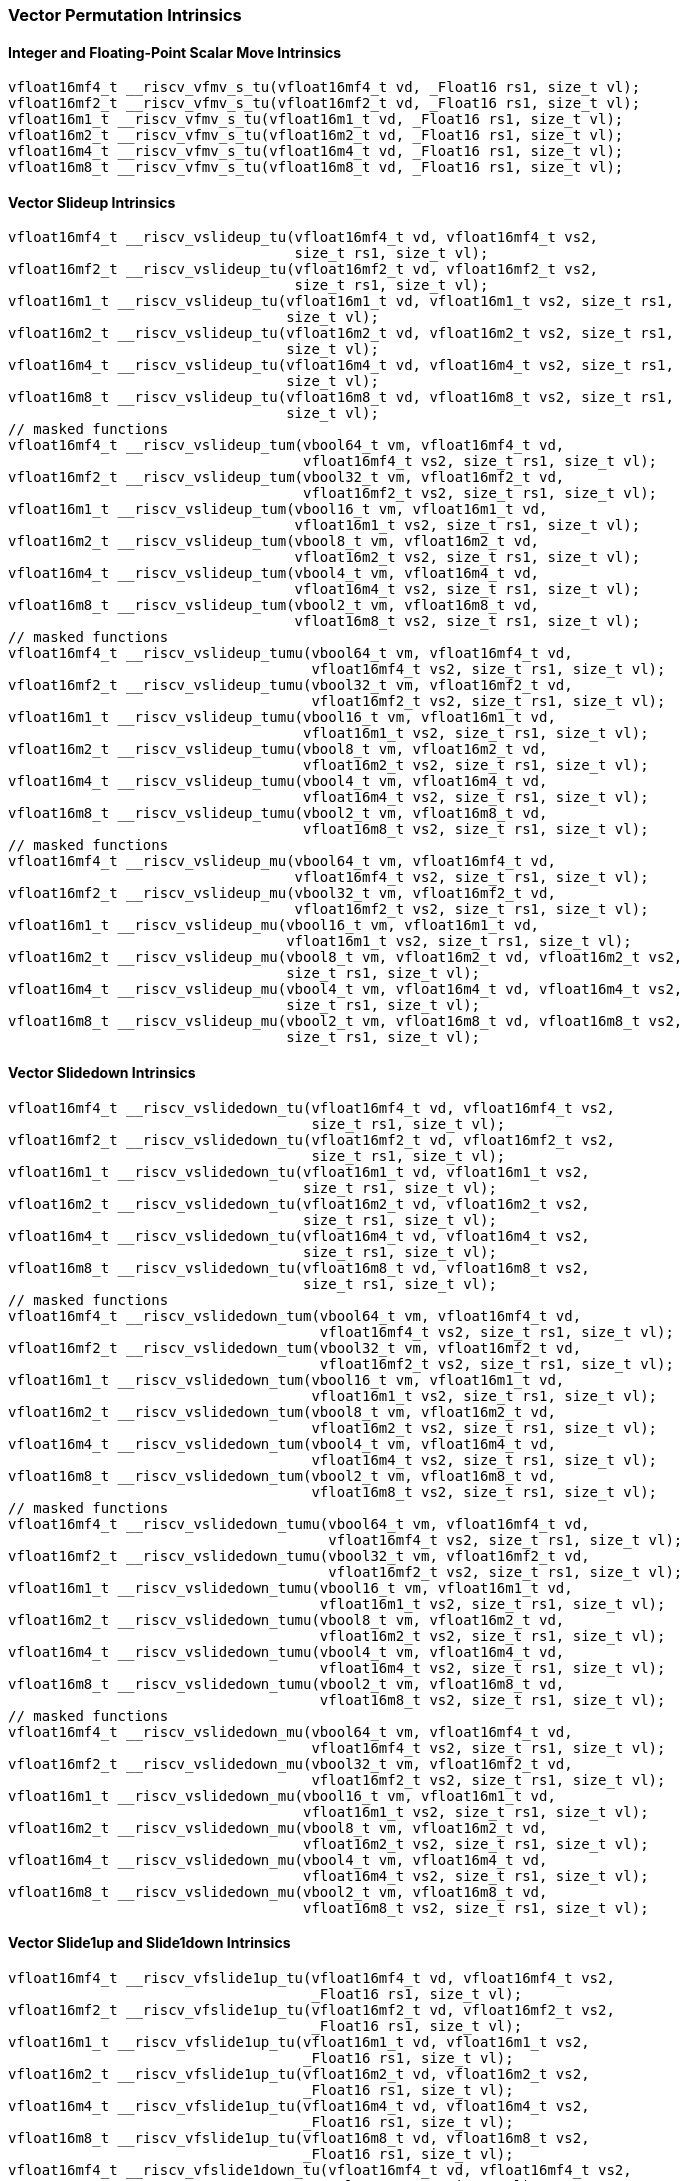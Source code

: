 
=== Vector Permutation Intrinsics

[[policy-variant-overloadedscalar-move]]
==== Integer and Floating-Point Scalar Move Intrinsics

[,c]
----
vfloat16mf4_t __riscv_vfmv_s_tu(vfloat16mf4_t vd, _Float16 rs1, size_t vl);
vfloat16mf2_t __riscv_vfmv_s_tu(vfloat16mf2_t vd, _Float16 rs1, size_t vl);
vfloat16m1_t __riscv_vfmv_s_tu(vfloat16m1_t vd, _Float16 rs1, size_t vl);
vfloat16m2_t __riscv_vfmv_s_tu(vfloat16m2_t vd, _Float16 rs1, size_t vl);
vfloat16m4_t __riscv_vfmv_s_tu(vfloat16m4_t vd, _Float16 rs1, size_t vl);
vfloat16m8_t __riscv_vfmv_s_tu(vfloat16m8_t vd, _Float16 rs1, size_t vl);
----

[[policy-variant-overloadedvector-slideup]]
==== Vector Slideup Intrinsics

[,c]
----
vfloat16mf4_t __riscv_vslideup_tu(vfloat16mf4_t vd, vfloat16mf4_t vs2,
                                  size_t rs1, size_t vl);
vfloat16mf2_t __riscv_vslideup_tu(vfloat16mf2_t vd, vfloat16mf2_t vs2,
                                  size_t rs1, size_t vl);
vfloat16m1_t __riscv_vslideup_tu(vfloat16m1_t vd, vfloat16m1_t vs2, size_t rs1,
                                 size_t vl);
vfloat16m2_t __riscv_vslideup_tu(vfloat16m2_t vd, vfloat16m2_t vs2, size_t rs1,
                                 size_t vl);
vfloat16m4_t __riscv_vslideup_tu(vfloat16m4_t vd, vfloat16m4_t vs2, size_t rs1,
                                 size_t vl);
vfloat16m8_t __riscv_vslideup_tu(vfloat16m8_t vd, vfloat16m8_t vs2, size_t rs1,
                                 size_t vl);
// masked functions
vfloat16mf4_t __riscv_vslideup_tum(vbool64_t vm, vfloat16mf4_t vd,
                                   vfloat16mf4_t vs2, size_t rs1, size_t vl);
vfloat16mf2_t __riscv_vslideup_tum(vbool32_t vm, vfloat16mf2_t vd,
                                   vfloat16mf2_t vs2, size_t rs1, size_t vl);
vfloat16m1_t __riscv_vslideup_tum(vbool16_t vm, vfloat16m1_t vd,
                                  vfloat16m1_t vs2, size_t rs1, size_t vl);
vfloat16m2_t __riscv_vslideup_tum(vbool8_t vm, vfloat16m2_t vd,
                                  vfloat16m2_t vs2, size_t rs1, size_t vl);
vfloat16m4_t __riscv_vslideup_tum(vbool4_t vm, vfloat16m4_t vd,
                                  vfloat16m4_t vs2, size_t rs1, size_t vl);
vfloat16m8_t __riscv_vslideup_tum(vbool2_t vm, vfloat16m8_t vd,
                                  vfloat16m8_t vs2, size_t rs1, size_t vl);
// masked functions
vfloat16mf4_t __riscv_vslideup_tumu(vbool64_t vm, vfloat16mf4_t vd,
                                    vfloat16mf4_t vs2, size_t rs1, size_t vl);
vfloat16mf2_t __riscv_vslideup_tumu(vbool32_t vm, vfloat16mf2_t vd,
                                    vfloat16mf2_t vs2, size_t rs1, size_t vl);
vfloat16m1_t __riscv_vslideup_tumu(vbool16_t vm, vfloat16m1_t vd,
                                   vfloat16m1_t vs2, size_t rs1, size_t vl);
vfloat16m2_t __riscv_vslideup_tumu(vbool8_t vm, vfloat16m2_t vd,
                                   vfloat16m2_t vs2, size_t rs1, size_t vl);
vfloat16m4_t __riscv_vslideup_tumu(vbool4_t vm, vfloat16m4_t vd,
                                   vfloat16m4_t vs2, size_t rs1, size_t vl);
vfloat16m8_t __riscv_vslideup_tumu(vbool2_t vm, vfloat16m8_t vd,
                                   vfloat16m8_t vs2, size_t rs1, size_t vl);
// masked functions
vfloat16mf4_t __riscv_vslideup_mu(vbool64_t vm, vfloat16mf4_t vd,
                                  vfloat16mf4_t vs2, size_t rs1, size_t vl);
vfloat16mf2_t __riscv_vslideup_mu(vbool32_t vm, vfloat16mf2_t vd,
                                  vfloat16mf2_t vs2, size_t rs1, size_t vl);
vfloat16m1_t __riscv_vslideup_mu(vbool16_t vm, vfloat16m1_t vd,
                                 vfloat16m1_t vs2, size_t rs1, size_t vl);
vfloat16m2_t __riscv_vslideup_mu(vbool8_t vm, vfloat16m2_t vd, vfloat16m2_t vs2,
                                 size_t rs1, size_t vl);
vfloat16m4_t __riscv_vslideup_mu(vbool4_t vm, vfloat16m4_t vd, vfloat16m4_t vs2,
                                 size_t rs1, size_t vl);
vfloat16m8_t __riscv_vslideup_mu(vbool2_t vm, vfloat16m8_t vd, vfloat16m8_t vs2,
                                 size_t rs1, size_t vl);
----

[[policy-variant-overloadedvector-slidedown]]
==== Vector Slidedown Intrinsics

[,c]
----
vfloat16mf4_t __riscv_vslidedown_tu(vfloat16mf4_t vd, vfloat16mf4_t vs2,
                                    size_t rs1, size_t vl);
vfloat16mf2_t __riscv_vslidedown_tu(vfloat16mf2_t vd, vfloat16mf2_t vs2,
                                    size_t rs1, size_t vl);
vfloat16m1_t __riscv_vslidedown_tu(vfloat16m1_t vd, vfloat16m1_t vs2,
                                   size_t rs1, size_t vl);
vfloat16m2_t __riscv_vslidedown_tu(vfloat16m2_t vd, vfloat16m2_t vs2,
                                   size_t rs1, size_t vl);
vfloat16m4_t __riscv_vslidedown_tu(vfloat16m4_t vd, vfloat16m4_t vs2,
                                   size_t rs1, size_t vl);
vfloat16m8_t __riscv_vslidedown_tu(vfloat16m8_t vd, vfloat16m8_t vs2,
                                   size_t rs1, size_t vl);
// masked functions
vfloat16mf4_t __riscv_vslidedown_tum(vbool64_t vm, vfloat16mf4_t vd,
                                     vfloat16mf4_t vs2, size_t rs1, size_t vl);
vfloat16mf2_t __riscv_vslidedown_tum(vbool32_t vm, vfloat16mf2_t vd,
                                     vfloat16mf2_t vs2, size_t rs1, size_t vl);
vfloat16m1_t __riscv_vslidedown_tum(vbool16_t vm, vfloat16m1_t vd,
                                    vfloat16m1_t vs2, size_t rs1, size_t vl);
vfloat16m2_t __riscv_vslidedown_tum(vbool8_t vm, vfloat16m2_t vd,
                                    vfloat16m2_t vs2, size_t rs1, size_t vl);
vfloat16m4_t __riscv_vslidedown_tum(vbool4_t vm, vfloat16m4_t vd,
                                    vfloat16m4_t vs2, size_t rs1, size_t vl);
vfloat16m8_t __riscv_vslidedown_tum(vbool2_t vm, vfloat16m8_t vd,
                                    vfloat16m8_t vs2, size_t rs1, size_t vl);
// masked functions
vfloat16mf4_t __riscv_vslidedown_tumu(vbool64_t vm, vfloat16mf4_t vd,
                                      vfloat16mf4_t vs2, size_t rs1, size_t vl);
vfloat16mf2_t __riscv_vslidedown_tumu(vbool32_t vm, vfloat16mf2_t vd,
                                      vfloat16mf2_t vs2, size_t rs1, size_t vl);
vfloat16m1_t __riscv_vslidedown_tumu(vbool16_t vm, vfloat16m1_t vd,
                                     vfloat16m1_t vs2, size_t rs1, size_t vl);
vfloat16m2_t __riscv_vslidedown_tumu(vbool8_t vm, vfloat16m2_t vd,
                                     vfloat16m2_t vs2, size_t rs1, size_t vl);
vfloat16m4_t __riscv_vslidedown_tumu(vbool4_t vm, vfloat16m4_t vd,
                                     vfloat16m4_t vs2, size_t rs1, size_t vl);
vfloat16m8_t __riscv_vslidedown_tumu(vbool2_t vm, vfloat16m8_t vd,
                                     vfloat16m8_t vs2, size_t rs1, size_t vl);
// masked functions
vfloat16mf4_t __riscv_vslidedown_mu(vbool64_t vm, vfloat16mf4_t vd,
                                    vfloat16mf4_t vs2, size_t rs1, size_t vl);
vfloat16mf2_t __riscv_vslidedown_mu(vbool32_t vm, vfloat16mf2_t vd,
                                    vfloat16mf2_t vs2, size_t rs1, size_t vl);
vfloat16m1_t __riscv_vslidedown_mu(vbool16_t vm, vfloat16m1_t vd,
                                   vfloat16m1_t vs2, size_t rs1, size_t vl);
vfloat16m2_t __riscv_vslidedown_mu(vbool8_t vm, vfloat16m2_t vd,
                                   vfloat16m2_t vs2, size_t rs1, size_t vl);
vfloat16m4_t __riscv_vslidedown_mu(vbool4_t vm, vfloat16m4_t vd,
                                   vfloat16m4_t vs2, size_t rs1, size_t vl);
vfloat16m8_t __riscv_vslidedown_mu(vbool2_t vm, vfloat16m8_t vd,
                                   vfloat16m8_t vs2, size_t rs1, size_t vl);
----

[[policy-variant-overloadedvector-slide1up-and-slide1down]]
==== Vector Slide1up and Slide1down Intrinsics

[,c]
----
vfloat16mf4_t __riscv_vfslide1up_tu(vfloat16mf4_t vd, vfloat16mf4_t vs2,
                                    _Float16 rs1, size_t vl);
vfloat16mf2_t __riscv_vfslide1up_tu(vfloat16mf2_t vd, vfloat16mf2_t vs2,
                                    _Float16 rs1, size_t vl);
vfloat16m1_t __riscv_vfslide1up_tu(vfloat16m1_t vd, vfloat16m1_t vs2,
                                   _Float16 rs1, size_t vl);
vfloat16m2_t __riscv_vfslide1up_tu(vfloat16m2_t vd, vfloat16m2_t vs2,
                                   _Float16 rs1, size_t vl);
vfloat16m4_t __riscv_vfslide1up_tu(vfloat16m4_t vd, vfloat16m4_t vs2,
                                   _Float16 rs1, size_t vl);
vfloat16m8_t __riscv_vfslide1up_tu(vfloat16m8_t vd, vfloat16m8_t vs2,
                                   _Float16 rs1, size_t vl);
vfloat16mf4_t __riscv_vfslide1down_tu(vfloat16mf4_t vd, vfloat16mf4_t vs2,
                                      _Float16 rs1, size_t vl);
vfloat16mf2_t __riscv_vfslide1down_tu(vfloat16mf2_t vd, vfloat16mf2_t vs2,
                                      _Float16 rs1, size_t vl);
vfloat16m1_t __riscv_vfslide1down_tu(vfloat16m1_t vd, vfloat16m1_t vs2,
                                     _Float16 rs1, size_t vl);
vfloat16m2_t __riscv_vfslide1down_tu(vfloat16m2_t vd, vfloat16m2_t vs2,
                                     _Float16 rs1, size_t vl);
vfloat16m4_t __riscv_vfslide1down_tu(vfloat16m4_t vd, vfloat16m4_t vs2,
                                     _Float16 rs1, size_t vl);
vfloat16m8_t __riscv_vfslide1down_tu(vfloat16m8_t vd, vfloat16m8_t vs2,
                                     _Float16 rs1, size_t vl);
// masked functions
vfloat16mf4_t __riscv_vfslide1up_tum(vbool64_t vm, vfloat16mf4_t vd,
                                     vfloat16mf4_t vs2, _Float16 rs1,
                                     size_t vl);
vfloat16mf2_t __riscv_vfslide1up_tum(vbool32_t vm, vfloat16mf2_t vd,
                                     vfloat16mf2_t vs2, _Float16 rs1,
                                     size_t vl);
vfloat16m1_t __riscv_vfslide1up_tum(vbool16_t vm, vfloat16m1_t vd,
                                    vfloat16m1_t vs2, _Float16 rs1, size_t vl);
vfloat16m2_t __riscv_vfslide1up_tum(vbool8_t vm, vfloat16m2_t vd,
                                    vfloat16m2_t vs2, _Float16 rs1, size_t vl);
vfloat16m4_t __riscv_vfslide1up_tum(vbool4_t vm, vfloat16m4_t vd,
                                    vfloat16m4_t vs2, _Float16 rs1, size_t vl);
vfloat16m8_t __riscv_vfslide1up_tum(vbool2_t vm, vfloat16m8_t vd,
                                    vfloat16m8_t vs2, _Float16 rs1, size_t vl);
vfloat16mf4_t __riscv_vfslide1down_tum(vbool64_t vm, vfloat16mf4_t vd,
                                       vfloat16mf4_t vs2, _Float16 rs1,
                                       size_t vl);
vfloat16mf2_t __riscv_vfslide1down_tum(vbool32_t vm, vfloat16mf2_t vd,
                                       vfloat16mf2_t vs2, _Float16 rs1,
                                       size_t vl);
vfloat16m1_t __riscv_vfslide1down_tum(vbool16_t vm, vfloat16m1_t vd,
                                      vfloat16m1_t vs2, _Float16 rs1,
                                      size_t vl);
vfloat16m2_t __riscv_vfslide1down_tum(vbool8_t vm, vfloat16m2_t vd,
                                      vfloat16m2_t vs2, _Float16 rs1,
                                      size_t vl);
vfloat16m4_t __riscv_vfslide1down_tum(vbool4_t vm, vfloat16m4_t vd,
                                      vfloat16m4_t vs2, _Float16 rs1,
                                      size_t vl);
vfloat16m8_t __riscv_vfslide1down_tum(vbool2_t vm, vfloat16m8_t vd,
                                      vfloat16m8_t vs2, _Float16 rs1,
                                      size_t vl);
// masked functions
vfloat16mf4_t __riscv_vfslide1up_tumu(vbool64_t vm, vfloat16mf4_t vd,
                                      vfloat16mf4_t vs2, _Float16 rs1,
                                      size_t vl);
vfloat16mf2_t __riscv_vfslide1up_tumu(vbool32_t vm, vfloat16mf2_t vd,
                                      vfloat16mf2_t vs2, _Float16 rs1,
                                      size_t vl);
vfloat16m1_t __riscv_vfslide1up_tumu(vbool16_t vm, vfloat16m1_t vd,
                                     vfloat16m1_t vs2, _Float16 rs1, size_t vl);
vfloat16m2_t __riscv_vfslide1up_tumu(vbool8_t vm, vfloat16m2_t vd,
                                     vfloat16m2_t vs2, _Float16 rs1, size_t vl);
vfloat16m4_t __riscv_vfslide1up_tumu(vbool4_t vm, vfloat16m4_t vd,
                                     vfloat16m4_t vs2, _Float16 rs1, size_t vl);
vfloat16m8_t __riscv_vfslide1up_tumu(vbool2_t vm, vfloat16m8_t vd,
                                     vfloat16m8_t vs2, _Float16 rs1, size_t vl);
vfloat16mf4_t __riscv_vfslide1down_tumu(vbool64_t vm, vfloat16mf4_t vd,
                                        vfloat16mf4_t vs2, _Float16 rs1,
                                        size_t vl);
vfloat16mf2_t __riscv_vfslide1down_tumu(vbool32_t vm, vfloat16mf2_t vd,
                                        vfloat16mf2_t vs2, _Float16 rs1,
                                        size_t vl);
vfloat16m1_t __riscv_vfslide1down_tumu(vbool16_t vm, vfloat16m1_t vd,
                                       vfloat16m1_t vs2, _Float16 rs1,
                                       size_t vl);
vfloat16m2_t __riscv_vfslide1down_tumu(vbool8_t vm, vfloat16m2_t vd,
                                       vfloat16m2_t vs2, _Float16 rs1,
                                       size_t vl);
vfloat16m4_t __riscv_vfslide1down_tumu(vbool4_t vm, vfloat16m4_t vd,
                                       vfloat16m4_t vs2, _Float16 rs1,
                                       size_t vl);
vfloat16m8_t __riscv_vfslide1down_tumu(vbool2_t vm, vfloat16m8_t vd,
                                       vfloat16m8_t vs2, _Float16 rs1,
                                       size_t vl);
// masked functions
vfloat16mf4_t __riscv_vfslide1up_mu(vbool64_t vm, vfloat16mf4_t vd,
                                    vfloat16mf4_t vs2, _Float16 rs1, size_t vl);
vfloat16mf2_t __riscv_vfslide1up_mu(vbool32_t vm, vfloat16mf2_t vd,
                                    vfloat16mf2_t vs2, _Float16 rs1, size_t vl);
vfloat16m1_t __riscv_vfslide1up_mu(vbool16_t vm, vfloat16m1_t vd,
                                   vfloat16m1_t vs2, _Float16 rs1, size_t vl);
vfloat16m2_t __riscv_vfslide1up_mu(vbool8_t vm, vfloat16m2_t vd,
                                   vfloat16m2_t vs2, _Float16 rs1, size_t vl);
vfloat16m4_t __riscv_vfslide1up_mu(vbool4_t vm, vfloat16m4_t vd,
                                   vfloat16m4_t vs2, _Float16 rs1, size_t vl);
vfloat16m8_t __riscv_vfslide1up_mu(vbool2_t vm, vfloat16m8_t vd,
                                   vfloat16m8_t vs2, _Float16 rs1, size_t vl);
vfloat16mf4_t __riscv_vfslide1down_mu(vbool64_t vm, vfloat16mf4_t vd,
                                      vfloat16mf4_t vs2, _Float16 rs1,
                                      size_t vl);
vfloat16mf2_t __riscv_vfslide1down_mu(vbool32_t vm, vfloat16mf2_t vd,
                                      vfloat16mf2_t vs2, _Float16 rs1,
                                      size_t vl);
vfloat16m1_t __riscv_vfslide1down_mu(vbool16_t vm, vfloat16m1_t vd,
                                     vfloat16m1_t vs2, _Float16 rs1, size_t vl);
vfloat16m2_t __riscv_vfslide1down_mu(vbool8_t vm, vfloat16m2_t vd,
                                     vfloat16m2_t vs2, _Float16 rs1, size_t vl);
vfloat16m4_t __riscv_vfslide1down_mu(vbool4_t vm, vfloat16m4_t vd,
                                     vfloat16m4_t vs2, _Float16 rs1, size_t vl);
vfloat16m8_t __riscv_vfslide1down_mu(vbool2_t vm, vfloat16m8_t vd,
                                     vfloat16m8_t vs2, _Float16 rs1, size_t vl);
----

[[policy-variant-overloadedvector-register-gather]]
==== Vector Register Gather Intrinsics

[,c]
----
vfloat16mf4_t __riscv_vrgather_tu(vfloat16mf4_t vd, vfloat16mf4_t vs2,
                                  vuint16mf4_t vs1, size_t vl);
vfloat16mf4_t __riscv_vrgather_tu(vfloat16mf4_t vd, vfloat16mf4_t vs2,
                                  size_t vs1, size_t vl);
vfloat16mf2_t __riscv_vrgather_tu(vfloat16mf2_t vd, vfloat16mf2_t vs2,
                                  vuint16mf2_t vs1, size_t vl);
vfloat16mf2_t __riscv_vrgather_tu(vfloat16mf2_t vd, vfloat16mf2_t vs2,
                                  size_t vs1, size_t vl);
vfloat16m1_t __riscv_vrgather_tu(vfloat16m1_t vd, vfloat16m1_t vs2,
                                 vuint16m1_t vs1, size_t vl);
vfloat16m1_t __riscv_vrgather_tu(vfloat16m1_t vd, vfloat16m1_t vs2, size_t vs1,
                                 size_t vl);
vfloat16m2_t __riscv_vrgather_tu(vfloat16m2_t vd, vfloat16m2_t vs2,
                                 vuint16m2_t vs1, size_t vl);
vfloat16m2_t __riscv_vrgather_tu(vfloat16m2_t vd, vfloat16m2_t vs2, size_t vs1,
                                 size_t vl);
vfloat16m4_t __riscv_vrgather_tu(vfloat16m4_t vd, vfloat16m4_t vs2,
                                 vuint16m4_t vs1, size_t vl);
vfloat16m4_t __riscv_vrgather_tu(vfloat16m4_t vd, vfloat16m4_t vs2, size_t vs1,
                                 size_t vl);
vfloat16m8_t __riscv_vrgather_tu(vfloat16m8_t vd, vfloat16m8_t vs2,
                                 vuint16m8_t vs1, size_t vl);
vfloat16m8_t __riscv_vrgather_tu(vfloat16m8_t vd, vfloat16m8_t vs2, size_t vs1,
                                 size_t vl);
// masked functions
vfloat16mf4_t __riscv_vrgather_tum(vbool64_t vm, vfloat16mf4_t vd,
                                   vfloat16mf4_t vs2, vuint16mf4_t vs1,
                                   size_t vl);
vfloat16mf4_t __riscv_vrgather_tum(vbool64_t vm, vfloat16mf4_t vd,
                                   vfloat16mf4_t vs2, size_t vs1, size_t vl);
vfloat16mf2_t __riscv_vrgather_tum(vbool32_t vm, vfloat16mf2_t vd,
                                   vfloat16mf2_t vs2, vuint16mf2_t vs1,
                                   size_t vl);
vfloat16mf2_t __riscv_vrgather_tum(vbool32_t vm, vfloat16mf2_t vd,
                                   vfloat16mf2_t vs2, size_t vs1, size_t vl);
vfloat16m1_t __riscv_vrgather_tum(vbool16_t vm, vfloat16m1_t vd,
                                  vfloat16m1_t vs2, vuint16m1_t vs1, size_t vl);
vfloat16m1_t __riscv_vrgather_tum(vbool16_t vm, vfloat16m1_t vd,
                                  vfloat16m1_t vs2, size_t vs1, size_t vl);
vfloat16m2_t __riscv_vrgather_tum(vbool8_t vm, vfloat16m2_t vd,
                                  vfloat16m2_t vs2, vuint16m2_t vs1, size_t vl);
vfloat16m2_t __riscv_vrgather_tum(vbool8_t vm, vfloat16m2_t vd,
                                  vfloat16m2_t vs2, size_t vs1, size_t vl);
vfloat16m4_t __riscv_vrgather_tum(vbool4_t vm, vfloat16m4_t vd,
                                  vfloat16m4_t vs2, vuint16m4_t vs1, size_t vl);
vfloat16m4_t __riscv_vrgather_tum(vbool4_t vm, vfloat16m4_t vd,
                                  vfloat16m4_t vs2, size_t vs1, size_t vl);
vfloat16m8_t __riscv_vrgather_tum(vbool2_t vm, vfloat16m8_t vd,
                                  vfloat16m8_t vs2, vuint16m8_t vs1, size_t vl);
vfloat16m8_t __riscv_vrgather_tum(vbool2_t vm, vfloat16m8_t vd,
                                  vfloat16m8_t vs2, size_t vs1, size_t vl);
// masked functions
vfloat16mf4_t __riscv_vrgather_tumu(vbool64_t vm, vfloat16mf4_t vd,
                                    vfloat16mf4_t vs2, vuint16mf4_t vs1,
                                    size_t vl);
vfloat16mf4_t __riscv_vrgather_tumu(vbool64_t vm, vfloat16mf4_t vd,
                                    vfloat16mf4_t vs2, size_t vs1, size_t vl);
vfloat16mf2_t __riscv_vrgather_tumu(vbool32_t vm, vfloat16mf2_t vd,
                                    vfloat16mf2_t vs2, vuint16mf2_t vs1,
                                    size_t vl);
vfloat16mf2_t __riscv_vrgather_tumu(vbool32_t vm, vfloat16mf2_t vd,
                                    vfloat16mf2_t vs2, size_t vs1, size_t vl);
vfloat16m1_t __riscv_vrgather_tumu(vbool16_t vm, vfloat16m1_t vd,
                                   vfloat16m1_t vs2, vuint16m1_t vs1,
                                   size_t vl);
vfloat16m1_t __riscv_vrgather_tumu(vbool16_t vm, vfloat16m1_t vd,
                                   vfloat16m1_t vs2, size_t vs1, size_t vl);
vfloat16m2_t __riscv_vrgather_tumu(vbool8_t vm, vfloat16m2_t vd,
                                   vfloat16m2_t vs2, vuint16m2_t vs1,
                                   size_t vl);
vfloat16m2_t __riscv_vrgather_tumu(vbool8_t vm, vfloat16m2_t vd,
                                   vfloat16m2_t vs2, size_t vs1, size_t vl);
vfloat16m4_t __riscv_vrgather_tumu(vbool4_t vm, vfloat16m4_t vd,
                                   vfloat16m4_t vs2, vuint16m4_t vs1,
                                   size_t vl);
vfloat16m4_t __riscv_vrgather_tumu(vbool4_t vm, vfloat16m4_t vd,
                                   vfloat16m4_t vs2, size_t vs1, size_t vl);
vfloat16m8_t __riscv_vrgather_tumu(vbool2_t vm, vfloat16m8_t vd,
                                   vfloat16m8_t vs2, vuint16m8_t vs1,
                                   size_t vl);
vfloat16m8_t __riscv_vrgather_tumu(vbool2_t vm, vfloat16m8_t vd,
                                   vfloat16m8_t vs2, size_t vs1, size_t vl);
// masked functions
vfloat16mf4_t __riscv_vrgather_mu(vbool64_t vm, vfloat16mf4_t vd,
                                  vfloat16mf4_t vs2, vuint16mf4_t vs1,
                                  size_t vl);
vfloat16mf4_t __riscv_vrgather_mu(vbool64_t vm, vfloat16mf4_t vd,
                                  vfloat16mf4_t vs2, size_t vs1, size_t vl);
vfloat16mf2_t __riscv_vrgather_mu(vbool32_t vm, vfloat16mf2_t vd,
                                  vfloat16mf2_t vs2, vuint16mf2_t vs1,
                                  size_t vl);
vfloat16mf2_t __riscv_vrgather_mu(vbool32_t vm, vfloat16mf2_t vd,
                                  vfloat16mf2_t vs2, size_t vs1, size_t vl);
vfloat16m1_t __riscv_vrgather_mu(vbool16_t vm, vfloat16m1_t vd,
                                 vfloat16m1_t vs2, vuint16m1_t vs1, size_t vl);
vfloat16m1_t __riscv_vrgather_mu(vbool16_t vm, vfloat16m1_t vd,
                                 vfloat16m1_t vs2, size_t vs1, size_t vl);
vfloat16m2_t __riscv_vrgather_mu(vbool8_t vm, vfloat16m2_t vd, vfloat16m2_t vs2,
                                 vuint16m2_t vs1, size_t vl);
vfloat16m2_t __riscv_vrgather_mu(vbool8_t vm, vfloat16m2_t vd, vfloat16m2_t vs2,
                                 size_t vs1, size_t vl);
vfloat16m4_t __riscv_vrgather_mu(vbool4_t vm, vfloat16m4_t vd, vfloat16m4_t vs2,
                                 vuint16m4_t vs1, size_t vl);
vfloat16m4_t __riscv_vrgather_mu(vbool4_t vm, vfloat16m4_t vd, vfloat16m4_t vs2,
                                 size_t vs1, size_t vl);
vfloat16m8_t __riscv_vrgather_mu(vbool2_t vm, vfloat16m8_t vd, vfloat16m8_t vs2,
                                 vuint16m8_t vs1, size_t vl);
vfloat16m8_t __riscv_vrgather_mu(vbool2_t vm, vfloat16m8_t vd, vfloat16m8_t vs2,
                                 size_t vs1, size_t vl);
----

[[policy-variant-overloadedvector-compress]]
==== Vector Compress Intrinsics

[,c]
----
vfloat16mf4_t __riscv_vcompress_tu(vfloat16mf4_t vd, vfloat16mf4_t vs2,
                                   vbool64_t vs1, size_t vl);
vfloat16mf2_t __riscv_vcompress_tu(vfloat16mf2_t vd, vfloat16mf2_t vs2,
                                   vbool32_t vs1, size_t vl);
vfloat16m1_t __riscv_vcompress_tu(vfloat16m1_t vd, vfloat16m1_t vs2,
                                  vbool16_t vs1, size_t vl);
vfloat16m2_t __riscv_vcompress_tu(vfloat16m2_t vd, vfloat16m2_t vs2,
                                  vbool8_t vs1, size_t vl);
vfloat16m4_t __riscv_vcompress_tu(vfloat16m4_t vd, vfloat16m4_t vs2,
                                  vbool4_t vs1, size_t vl);
vfloat16m8_t __riscv_vcompress_tu(vfloat16m8_t vd, vfloat16m8_t vs2,
                                  vbool2_t vs1, size_t vl);
----
